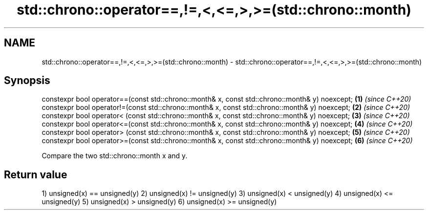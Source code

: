 .TH std::chrono::operator==,!=,<,<=,>,>=(std::chrono::month) 3 "2020.03.24" "http://cppreference.com" "C++ Standard Libary"
.SH NAME
std::chrono::operator==,!=,<,<=,>,>=(std::chrono::month) \- std::chrono::operator==,!=,<,<=,>,>=(std::chrono::month)

.SH Synopsis

constexpr bool operator==(const std::chrono::month& x, const std::chrono::month& y) noexcept; \fB(1)\fP \fI(since C++20)\fP
constexpr bool operator!=(const std::chrono::month& x, const std::chrono::month& y) noexcept; \fB(2)\fP \fI(since C++20)\fP
constexpr bool operator< (const std::chrono::month& x, const std::chrono::month& y) noexcept; \fB(3)\fP \fI(since C++20)\fP
constexpr bool operator<=(const std::chrono::month& x, const std::chrono::month& y) noexcept; \fB(4)\fP \fI(since C++20)\fP
constexpr bool operator> (const std::chrono::month& x, const std::chrono::month& y) noexcept; \fB(5)\fP \fI(since C++20)\fP
constexpr bool operator>=(const std::chrono::month& x, const std::chrono::month& y) noexcept; \fB(6)\fP \fI(since C++20)\fP

Compare the two std::chrono::month x and y.

.SH Return value

1) unsigned(x) == unsigned(y)
2) unsigned(x) != unsigned(y)
3) unsigned(x) < unsigned(y)
4) unsigned(x) <= unsigned(y)
5) unsigned(x) > unsigned(y)
6) unsigned(x) >= unsigned(y)



